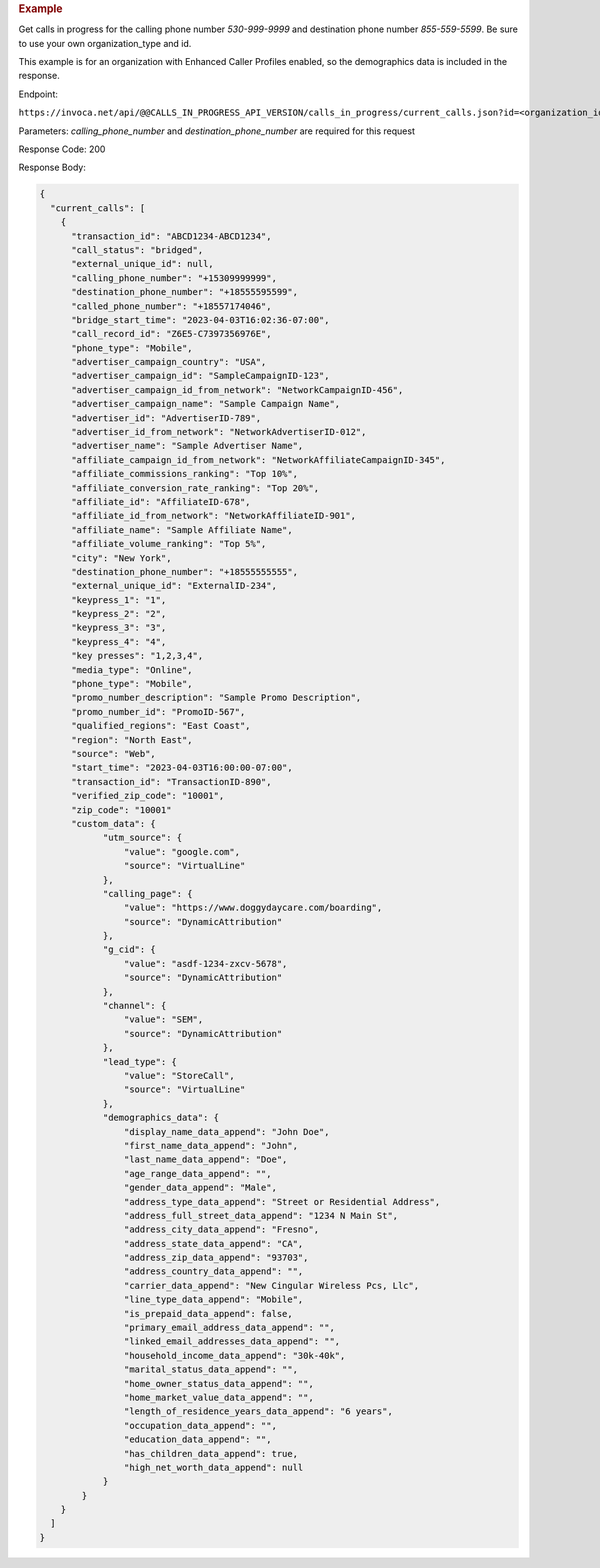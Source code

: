 .. container:: endpoint-long-description

  .. rubric:: Example

  Get calls in progress for the calling phone number `530-999-9999` and destination phone number `855-559-5599`.
  Be sure to use your own organization_type and id.

  This example is for an organization with Enhanced Caller Profiles enabled, so the demographics data is included in the response.

  Endpoint:

  ``https://invoca.net/api/@@CALLS_IN_PROGRESS_API_VERSION/calls_in_progress/current_calls.json?id=<organization_id>&organization_type=<organization_type>&calling_phone_number=5309999999&destination_phone_number=8555595599``

  Parameters: `calling_phone_number` and `destination_phone_number` are required for this request

  Response Code: 200

  Response Body:

  .. code-block:: json

    {
      "current_calls": [
        {
          "transaction_id": "ABCD1234-ABCD1234",
          "call_status": "bridged",
          "external_unique_id": null,
          "calling_phone_number": "+15309999999",
          "destination_phone_number": "+18555595599",
          "called_phone_number": "+18557174046",
          "bridge_start_time": "2023-04-03T16:02:36-07:00",
          "call_record_id": "Z6E5-C7397356976E",
          "phone_type": "Mobile",
          "advertiser_campaign_country": "USA",
          "advertiser_campaign_id": "SampleCampaignID-123",
          "advertiser_campaign_id_from_network": "NetworkCampaignID-456",
          "advertiser_campaign_name": "Sample Campaign Name",
          "advertiser_id": "AdvertiserID-789",
          "advertiser_id_from_network": "NetworkAdvertiserID-012",
          "advertiser_name": "Sample Advertiser Name",
          "affiliate_campaign_id_from_network": "NetworkAffiliateCampaignID-345",
          "affiliate_commissions_ranking": "Top 10%",
          "affiliate_conversion_rate_ranking": "Top 20%",
          "affiliate_id": "AffiliateID-678",
          "affiliate_id_from_network": "NetworkAffiliateID-901",
          "affiliate_name": "Sample Affiliate Name",
          "affiliate_volume_ranking": "Top 5%",
          "city": "New York",
          "destination_phone_number": "+18555555555",
          "external_unique_id": "ExternalID-234",
          "keypress_1": "1",
          "keypress_2": "2",
          "keypress_3": "3",
          "keypress_4": "4",
          "key presses": "1,2,3,4",
          "media_type": "Online",
          "phone_type": "Mobile",
          "promo_number_description": "Sample Promo Description",
          "promo_number_id": "PromoID-567",
          "qualified_regions": "East Coast",
          "region": "North East",
          "source": "Web",
          "start_time": "2023-04-03T16:00:00-07:00",
          "transaction_id": "TransactionID-890",
          "verified_zip_code": "10001",
          "zip_code": "10001"
          "custom_data": {
                "utm_source": {
                    "value": "google.com",
                    "source": "VirtualLine"
                },
                "calling_page": {
                    "value": "https://www.doggydaycare.com/boarding",
                    "source": "DynamicAttribution"
                },
                "g_cid": {
                    "value": "asdf-1234-zxcv-5678",
                    "source": "DynamicAttribution"
                },
                "channel": {
                    "value": "SEM",
                    "source": "DynamicAttribution"
                },
                "lead_type": {
                    "value": "StoreCall",
                    "source": "VirtualLine"
                },
                "demographics_data": {
                    "display_name_data_append": "John Doe",
                    "first_name_data_append": "John",
                    "last_name_data_append": "Doe",
                    "age_range_data_append": "",
                    "gender_data_append": "Male",
                    "address_type_data_append": "Street or Residential Address",
                    "address_full_street_data_append": "1234 N Main St",
                    "address_city_data_append": "Fresno",
                    "address_state_data_append": "CA",
                    "address_zip_data_append": "93703",
                    "address_country_data_append": "",
                    "carrier_data_append": "New Cingular Wireless Pcs, Llc",
                    "line_type_data_append": "Mobile",
                    "is_prepaid_data_append": false,
                    "primary_email_address_data_append": "",
                    "linked_email_addresses_data_append": "",
                    "household_income_data_append": "30k-40k",
                    "marital_status_data_append": "",
                    "home_owner_status_data_append": "",
                    "home_market_value_data_append": "",
                    "length_of_residence_years_data_append": "6 years",
                    "occupation_data_append": "",
                    "education_data_append": "",
                    "has_children_data_append": true,
                    "high_net_worth_data_append": null
                }
            }
        }
      ]
    }
